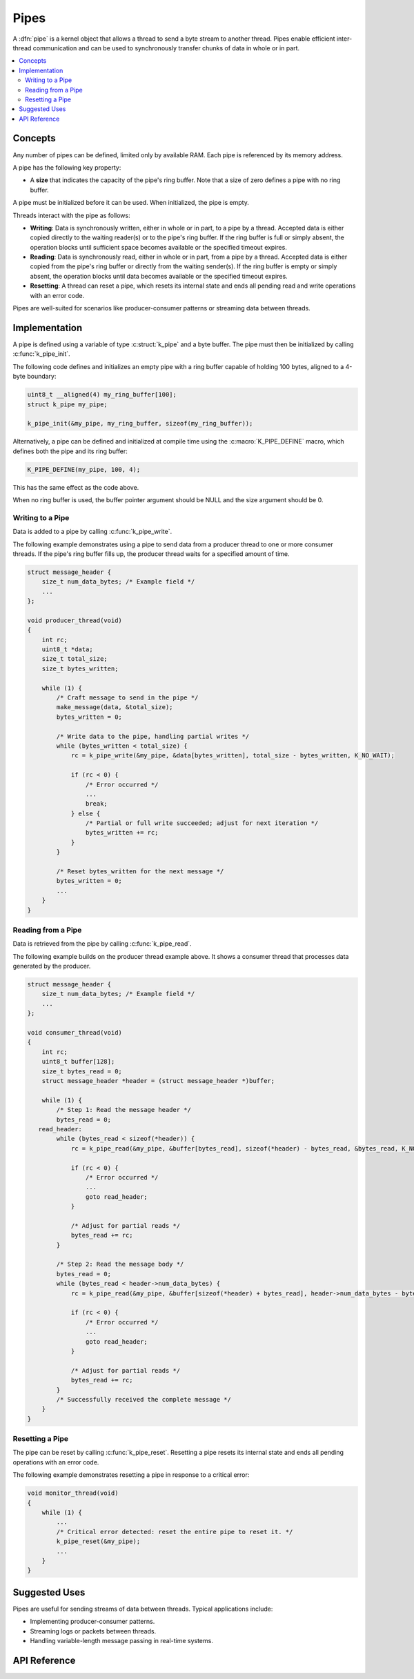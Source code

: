 .. _pipes_v2:

Pipes
#####

A :dfn:`pipe` is a kernel object that allows a thread to send a byte stream
to another thread. Pipes enable efficient inter-thread communication and can
be used to synchronously transfer chunks of data in whole or in part.

.. contents::
    :local:
    :depth: 2

Concepts
********

Any number of pipes can be defined, limited only by available RAM. Each pipe
is referenced by its memory address.

A pipe has the following key property:

* A **size** that indicates the capacity of the pipe's ring buffer. Note that a
  size of zero defines a pipe with no ring buffer.

A pipe must be initialized before it can be used. When initialized, the pipe
is empty.

Threads interact with the pipe as follows:

- **Writing**: Data is synchronously written, either in whole or in part, to
  a pipe by a thread. Accepted data is either copied directly to the waiting
  reader(s) or to the pipe's ring buffer. If the ring buffer is full or simply
  absent, the operation blocks until sufficient space becomes available or
  the specified timeout expires.

- **Reading**: Data is synchronously read, either in whole or in part, from a
  pipe by a thread. Accepted data is either copied from the pipe's ring buffer
  or directly from the waiting sender(s). If the ring buffer is empty or simply
  absent, the operation blocks until data becomes available or the specified
  timeout expires.

- **Resetting**: A thread can reset a pipe, which resets its internal state and
  ends all pending read and write operations with an error code.

Pipes are well-suited for scenarios like producer-consumer patterns or
streaming data between threads.

Implementation
**************

A pipe is defined using a variable of type :c:struct:`k_pipe` and a
byte buffer. The pipe must then be initialized by calling :c:func:`k_pipe_init`.

The following code defines and initializes an empty pipe with a ring buffer
capable of holding 100 bytes, aligned to a 4-byte boundary:

.. code-block:: c

    uint8_t __aligned(4) my_ring_buffer[100];
    struct k_pipe my_pipe;

    k_pipe_init(&my_pipe, my_ring_buffer, sizeof(my_ring_buffer));

Alternatively, a pipe can be defined and initialized at compile time using
the :c:macro:`K_PIPE_DEFINE` macro, which defines both the pipe and its
ring buffer:

.. code-block:: c

    K_PIPE_DEFINE(my_pipe, 100, 4);

This has the same effect as the code above.

When no ring buffer is used, the buffer pointer argument should be NULL and
the size argument should be 0.

Writing to a Pipe
=================

Data is added to a pipe by calling :c:func:`k_pipe_write`.

The following example demonstrates using a pipe to send data from a producer
thread to one or more consumer threads. If the pipe's ring buffer fills up,
the producer thread waits for a specified amount of time.

.. code-block:: c

   struct message_header {
       size_t num_data_bytes; /* Example field */
       ...
   };

   void producer_thread(void)
   {
       int rc;
       uint8_t *data;
       size_t total_size;
       size_t bytes_written;

       while (1) {
           /* Craft message to send in the pipe */
           make_message(data, &total_size);
           bytes_written = 0;

           /* Write data to the pipe, handling partial writes */
           while (bytes_written < total_size) {
               rc = k_pipe_write(&my_pipe, &data[bytes_written], total_size - bytes_written, K_NO_WAIT);

               if (rc < 0) {
                   /* Error occurred */
                   ...
                   break;
               } else {
                   /* Partial or full write succeeded; adjust for next iteration */
                   bytes_written += rc;
               }
           }

           /* Reset bytes_written for the next message */
           bytes_written = 0;
           ...
       }
   }

Reading from a Pipe
===================

Data is retrieved from the pipe by calling :c:func:`k_pipe_read`.

The following example builds on the producer thread example above. It shows
a consumer thread that processes data generated by the producer.

.. code-block:: c

   struct message_header {
       size_t num_data_bytes; /* Example field */
       ...
   };

   void consumer_thread(void)
   {
       int rc;
       uint8_t buffer[128];
       size_t bytes_read = 0;
       struct message_header *header = (struct message_header *)buffer;

       while (1) {
           /* Step 1: Read the message header */
           bytes_read = 0;
      read_header:
           while (bytes_read < sizeof(*header)) {
               rc = k_pipe_read(&my_pipe, &buffer[bytes_read], sizeof(*header) - bytes_read, &bytes_read, K_NO_WAIT);

               if (rc < 0) {
                   /* Error occurred */
                   ...
                   goto read_header;
               }

               /* Adjust for partial reads */
               bytes_read += rc;
           }

           /* Step 2: Read the message body */
           bytes_read = 0;
           while (bytes_read < header->num_data_bytes) {
               rc = k_pipe_read(&my_pipe, &buffer[sizeof(*header) + bytes_read], header->num_data_bytes - bytes_read, K_NO_WAIT);

               if (rc < 0) {
                   /* Error occurred */
                   ...
                   goto read_header;
               }

               /* Adjust for partial reads */
               bytes_read += rc;
           }
           /* Successfully received the complete message */
       }
   }

Resetting a Pipe
================

The pipe can be reset by calling :c:func:`k_pipe_reset`. Resetting a pipe
resets its internal state and ends all pending operations with an error code.

The following example demonstrates resetting a pipe in response to a critical
error:

.. code-block:: c

    void monitor_thread(void)
    {
        while (1) {
            ...
            /* Critical error detected: reset the entire pipe to reset it. */
            k_pipe_reset(&my_pipe);
            ...
        }
    }

Suggested Uses
**************

Pipes are useful for sending streams of data between threads. Typical
applications include:

- Implementing producer-consumer patterns.
- Streaming logs or packets between threads.
- Handling variable-length message passing in real-time systems.

API Reference
*************

.. doxygengroup:: pipe_apis
